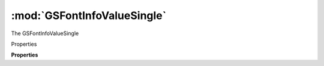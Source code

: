 :mod:`GSFontInfoValueSingle`
===============================================================================

The GSFontInfoValueSingle

.. class:: GSFontInfoValueSingle()

	Properties

	.. autosummary::

		key
		value

	**Properties**
